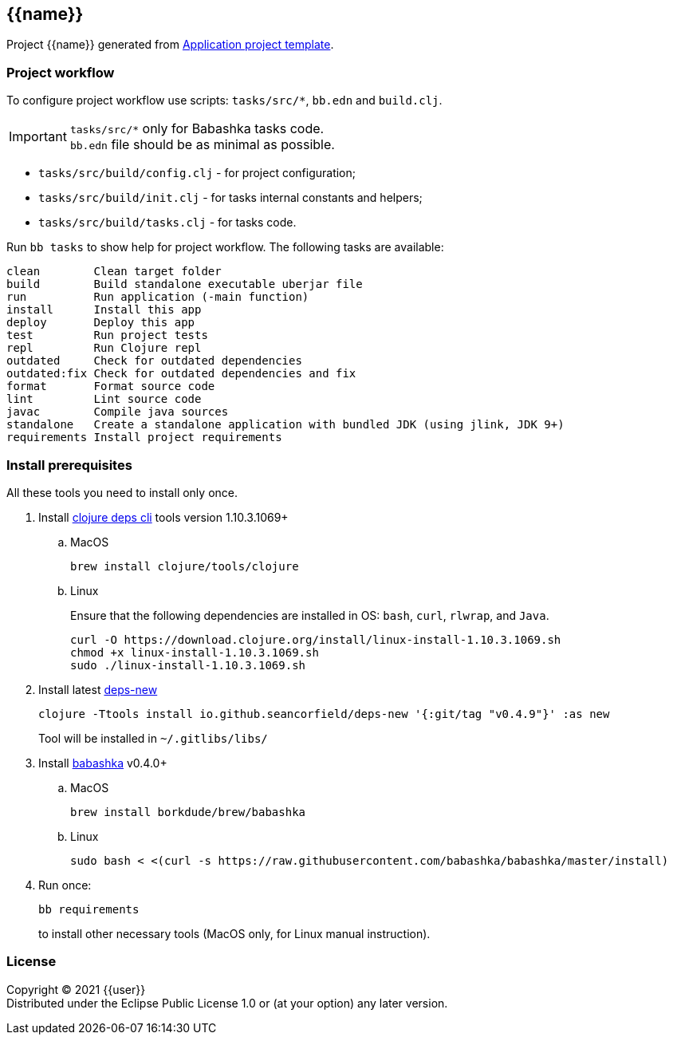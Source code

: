 == {{name}}
:git:               https://git-scm.com[git]
:clojure-deps-cli:  https://clojure.org/guides/getting_started[clojure deps cli]
:tools-build:       https://clojure.org/guides/tools_build[tools-build]
:deps-new:          https://github.com/seancorfield/deps-new[deps-new]
:build-clj:         https://github.com/seancorfield/build-clj[build-clj]
:babashka:          https://github.com/babashka/babashka[babashka]
:toc:

Project {{name}} generated from https://github.com/redstarssystems/apptemplate[Application project template].

=== Project workflow

To configure project workflow use scripts: `tasks/src/*`, `bb.edn` and `build.clj`.

IMPORTANT: `tasks/src/*` only for Babashka tasks code. +
`bb.edn` file should be as minimal as possible.

- `tasks/src/build/config.clj` - for project configuration;
- `tasks/src/build/init.clj` - for tasks internal constants and helpers;
- `tasks/src/build/tasks.clj` - for tasks code.

Run `bb tasks` to show help for project workflow. The following tasks are available:

[source, bash]
----
clean        Clean target folder
build        Build standalone executable uberjar file
run          Run application (-main function)
install      Install this app
deploy       Deploy this app
test         Run project tests
repl         Run Clojure repl
outdated     Check for outdated dependencies
outdated:fix Check for outdated dependencies and fix
format       Format source code
lint         Lint source code
javac        Compile java sources
standalone   Create a standalone application with bundled JDK (using jlink, JDK 9+)
requirements Install project requirements
----

[#install-prerequisites]
=== Install prerequisites

All these tools you need to install only once.

. Install {clojure-deps-cli} tools version 1.10.3.1069+
.. MacOS
+
[source,bash]
----
brew install clojure/tools/clojure
----
.. Linux
+
Ensure that the following dependencies are installed in OS: `bash`, `curl`, `rlwrap`, and `Java`.
+
[source, bash]
----
curl -O https://download.clojure.org/install/linux-install-1.10.3.1069.sh
chmod +x linux-install-1.10.3.1069.sh
sudo ./linux-install-1.10.3.1069.sh
----

. Install latest {deps-new}
+
[source,bash]
----
clojure -Ttools install io.github.seancorfield/deps-new '{:git/tag "v0.4.9"}' :as new
----
+
Tool will be installed in `~/.gitlibs/libs/`

. Install {babashka} v0.4.0+
.. MacOS
+
[source, bash]
----
brew install borkdude/brew/babashka
----
+
.. Linux
+
[source, bash]
----
sudo bash < <(curl -s https://raw.githubusercontent.com/babashka/babashka/master/install)
----

. Run once:
+
[source,bash]
----
bb requirements
----
to install other necessary tools (MacOS only, for Linux manual instruction).


=== License

Copyright © 2021 {{user}} +
Distributed under the Eclipse Public License 1.0 or (at your option) any later version.
